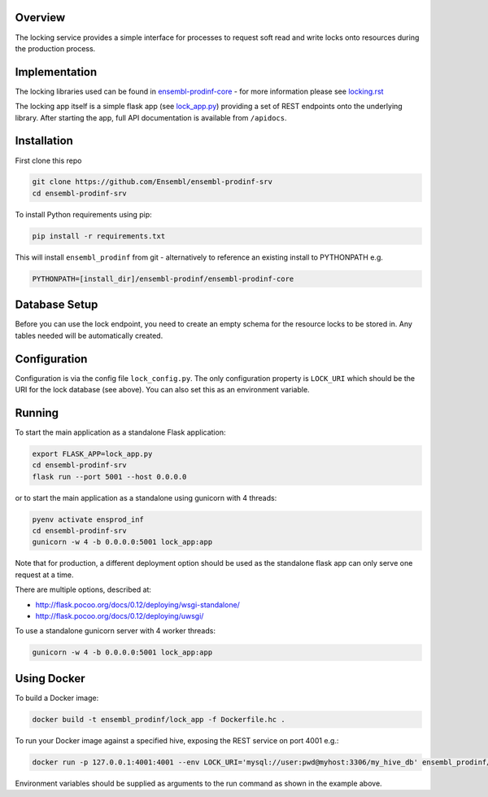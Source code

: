 Overview
========

The locking service provides a simple interface for processes to request soft read and write locks onto resources during the production process.

Implementation
==============

The locking libraries used can be found in `ensembl-prodinf-core <https://github.com/Ensembl/ensembl-prodinf-core>`_ - for more information please see `locking.rst <https://github.com/Ensembl/ensembl-prodinf-core/blob/master/docs/locking.rst>`_

The locking app itself is a simple flask app (see `lock_app.py <lock_app.py>`_) providing a set of REST endpoints onto the underlying library. After starting the app, full API documentation is available from ``/apidocs``.

Installation
============

First clone this repo

.. code-block:: bash

  git clone https://github.com/Ensembl/ensembl-prodinf-srv
  cd ensembl-prodinf-srv

To install Python requirements using pip:

.. code-block:: bash

  pip install -r requirements.txt

This will install ``ensembl_prodinf`` from git - alternatively to reference an existing install to PYTHONPATH e.g.

.. code-block:: bash

  PYTHONPATH=[install_dir]/ensembl-prodinf/ensembl-prodinf-core


Database Setup
==============

Before you can use the lock endpoint, you need to create an empty schema for the resource locks to be stored in. Any tables needed will be automatically created.

Configuration
=============

Configuration is via the config file ``lock_config.py``. The only configuration property is ``LOCK_URI`` which should be the URI for the lock database (see above). You can also set this as an environment variable.

Running
=======

To start the main application as a standalone Flask application:

.. code-block:: bash

  export FLASK_APP=lock_app.py
  cd ensembl-prodinf-srv
  flask run --port 5001 --host 0.0.0.0

or to start the main application as a standalone using gunicorn with 4 threads:

.. code-block:: bash

  pyenv activate ensprod_inf
  cd ensembl-prodinf-srv
  gunicorn -w 4 -b 0.0.0.0:5001 lock_app:app

Note that for production, a different deployment option should be used as the standalone flask app can only serve one request at a time.

There are multiple options, described at:

* http://flask.pocoo.org/docs/0.12/deploying/wsgi-standalone/
* http://flask.pocoo.org/docs/0.12/deploying/uwsgi/

To use a standalone gunicorn server with 4 worker threads:

.. code-block:: bash

  gunicorn -w 4 -b 0.0.0.0:5001 lock_app:app

Using Docker
============

To build a Docker image:

.. code-block:: bash

  docker build -t ensembl_prodinf/lock_app -f Dockerfile.hc .

To run your Docker image against a specified hive, exposing the REST service on port 4001 e.g.:


.. code-block:: bash

  docker run -p 127.0.0.1:4001:4001 --env LOCK_URI='mysql://user:pwd@myhost:3306/my_hive_db' ensembl_prodinf/lock_app

Environment variables should be supplied as arguments to the run command as shown in the example above.
